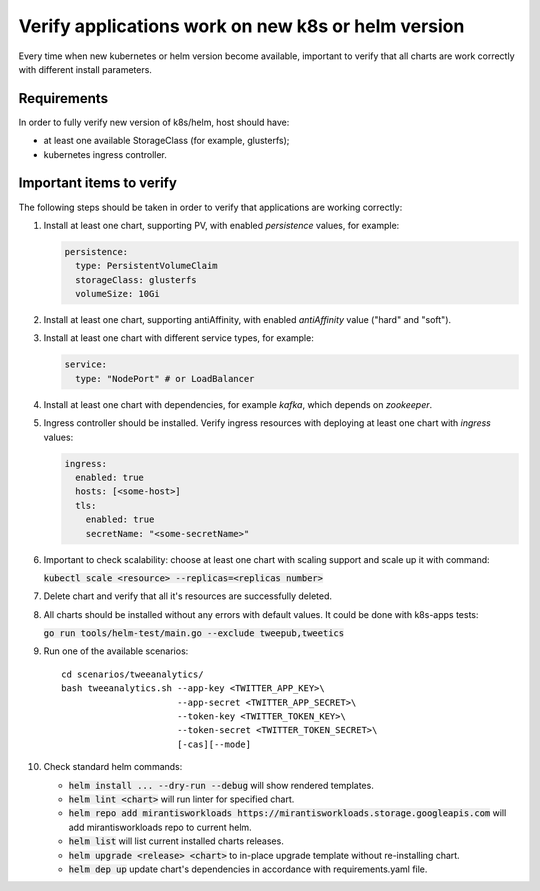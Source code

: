 Verify applications work on new k8s or helm version
===================================================

Every time when new kubernetes or helm version become available, important to
verify that all charts are work correctly with different install parameters.

Requirements
------------

In order to fully verify new version of k8s/helm, host should have:

* at least one available StorageClass (for example, glusterfs);
* kubernetes ingress controller.

Important items to verify
-------------------------

The following steps should be taken in order to verify that applications are working correctly:

#. Install at least one chart, supporting PV, with enabled *persistence* values,
   for example:

   .. code-block:: yaml

      persistence:
        type: PersistentVolumeClaim
        storageClass: glusterfs
        volumeSize: 10Gi

#. Install at least one chart, supporting antiAffinity, with enabled
   *antiAffinity* value ("hard" and "soft").

#. Install at least one chart with different service types, for example:

   .. code-block:: yaml

      service:
        type: "NodePort" # or LoadBalancer

#. Install at least one chart with dependencies, for example `kafka`, which
   depends on `zookeeper`.

#. Ingress controller should be installed. Verify ingress resources with deploying
   at least one chart with *ingress* values:

   .. code-block:: yaml

      ingress:
        enabled: true
        hosts: [<some-host>]
        tls:
          enabled: true
          secretName: "<some-secretName>"

#. Important to check scalability: choose at least one chart with scaling
   support and scale up it with command:

   :code:`kubectl scale <resource> --replicas=<replicas number>`

#. Delete chart and verify that all it's resources are successfully deleted.

#. All charts should be installed without any errors with default values. It
   could be done with k8s-apps tests:

   :code:`go run tools/helm-test/main.go --exclude tweepub,tweetics`

#. Run one of the available scenarios:

   ::

      cd scenarios/tweeanalytics/
      bash tweeanalytics.sh --app-key <TWITTER_APP_KEY>\
                            --app-secret <TWITTER_APP_SECRET>\
                            --token-key <TWITTER_TOKEN_KEY>\
                            --token-secret <TWITTER_TOKEN_SECRET>\
                            [-cas][--mode]

#. Check standard helm commands:

   * :code:`helm install ... --dry-run --debug` will show rendered templates.
   * :code:`helm lint <chart>` will run linter for specified chart.
   * :code:`helm repo add mirantisworkloads https://mirantisworkloads.storage.googleapis.com`
     will add mirantisworkloads repo to current helm.
   * :code:`helm list` will list current installed charts releases.
   * :code:`helm upgrade <release> <chart>` to in-place upgrade template without re-installing chart.
   * :code:`helm dep up` update chart's dependencies in accordance with requirements.yaml file.
